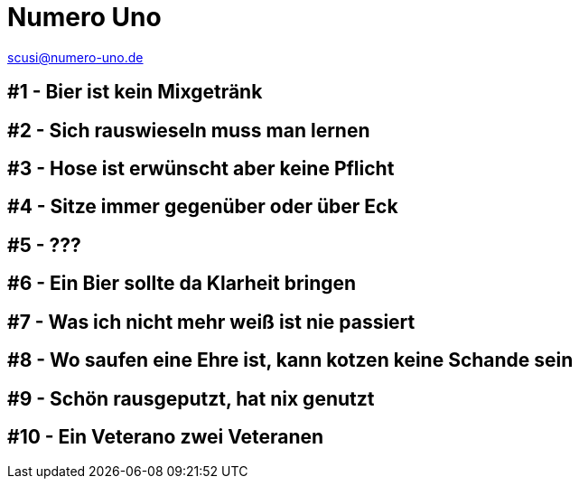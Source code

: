 = Numero Uno
// https://revealjs.com/themes/
:revealjs_theme: night

scusi@numero-uno.de

== #1 - Bier ist kein Mixgetränk
//Lorem ipsum dolor sit amet, consectetur adipisicing elit. Soluta reiciendis deserunt doloribus consequatur, laudantium odio dolorum laboriosam.

== #2 - Sich rauswieseln muss man lernen
//Lorem ipsum dolor sit amet, consectetur adipisicing elit. Soluta reiciendis deserunt doloribus consequatur, laudantium odio dolorum laboriosam.

== #3 - Hose ist erwünscht aber keine Pflicht
//Lorem ipsum dolor sit amet, consectetur adipisicing elit. Soluta reiciendis deserunt doloribus consequatur, laudantium odio dolorum laboriosam.

== #4 - Sitze immer gegenüber oder über Eck
//Lorem ipsum dolor sit amet, consectetur adipisicing elit. Soluta reiciendis deserunt doloribus consequatur, laudantium odio dolorum laboriosam.

== #5 - ???
//Lorem ipsum dolor sit amet, consectetur adipisicing elit. Soluta reiciendis deserunt doloribus consequatur, laudantium odio dolorum laboriosam.

== #6 - Ein Bier sollte da Klarheit bringen
//Lorem ipsum dolor sit amet, consectetur adipisicing elit. Soluta reiciendis deserunt doloribus consequatur, laudantium odio dolorum laboriosam.

== #7 - Was ich nicht mehr weiß ist nie passiert
//Lorem ipsum dolor sit amet, consectetur adipisicing elit. Soluta reiciendis deserunt doloribus consequatur, laudantium odio dolorum laboriosam.

== #8 - Wo saufen eine Ehre ist, kann kotzen keine Schande sein
//Lorem ipsum dolor sit amet, consectetur adipisicing elit. Soluta reiciendis deserunt doloribus consequatur, laudantium odio dolorum laboriosam.

== #9 - Schön rausgeputzt, hat nix genutzt
//Lorem ipsum dolor sit amet, consectetur adipisicing elit. Soluta reiciendis deserunt doloribus consequatur, laudantium odio dolorum laboriosam.

== #10 - Ein Veterano zwei Veteranen
//Lorem ipsum dolor sit amet, consectetur adipisicing elit. Soluta reiciendis deserunt doloribus consequatur, laudantium odio dolorum laboriosam.
